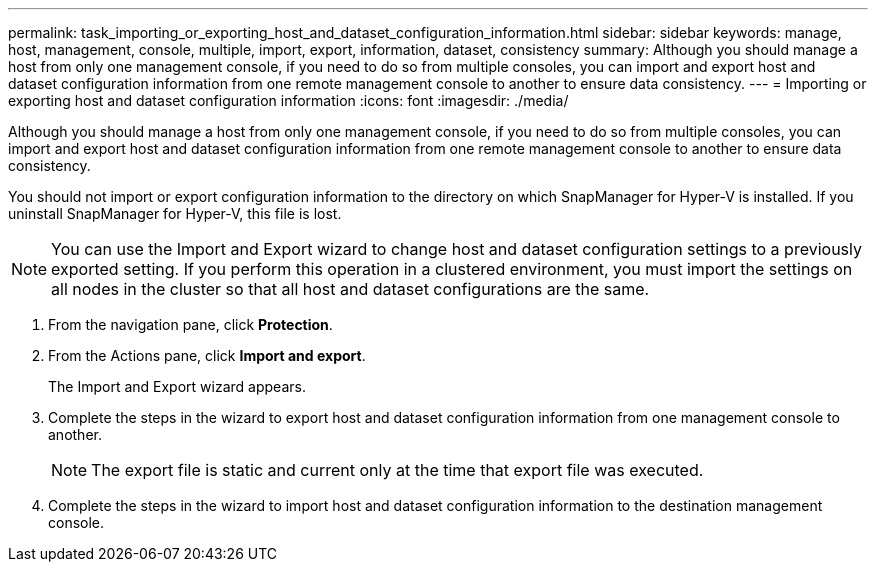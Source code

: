 ---
permalink: task_importing_or_exporting_host_and_dataset_configuration_information.html
sidebar: sidebar
keywords: manage, host, management, console, multiple, import, export, information, dataset, consistency
summary: Although you should manage a host from only one management console, if you need to do so from multiple consoles, you can import and export host and dataset configuration information from one remote management console to another to ensure data consistency.
---
= Importing or exporting host and dataset configuration information
:icons: font
:imagesdir: ./media/

[.lead]
Although you should manage a host from only one management console, if you need to do so from multiple consoles, you can import and export host and dataset configuration information from one remote management console to another to ensure data consistency.

You should not import or export configuration information to the directory on which SnapManager for Hyper-V is installed. If you uninstall SnapManager for Hyper-V, this file is lost.

NOTE: You can use the Import and Export wizard to change host and dataset configuration settings to a previously exported setting. If you perform this operation in a clustered environment, you must import the settings on all nodes in the cluster so that all host and dataset configurations are the same.

. From the navigation pane, click *Protection*.
. From the Actions pane, click *Import and export*.
+
The Import and Export wizard appears.

. Complete the steps in the wizard to export host and dataset configuration information from one management console to another.
+
NOTE: The export file is static and current only at the time that export file was executed.

. Complete the steps in the wizard to import host and dataset configuration information to the destination management console.
